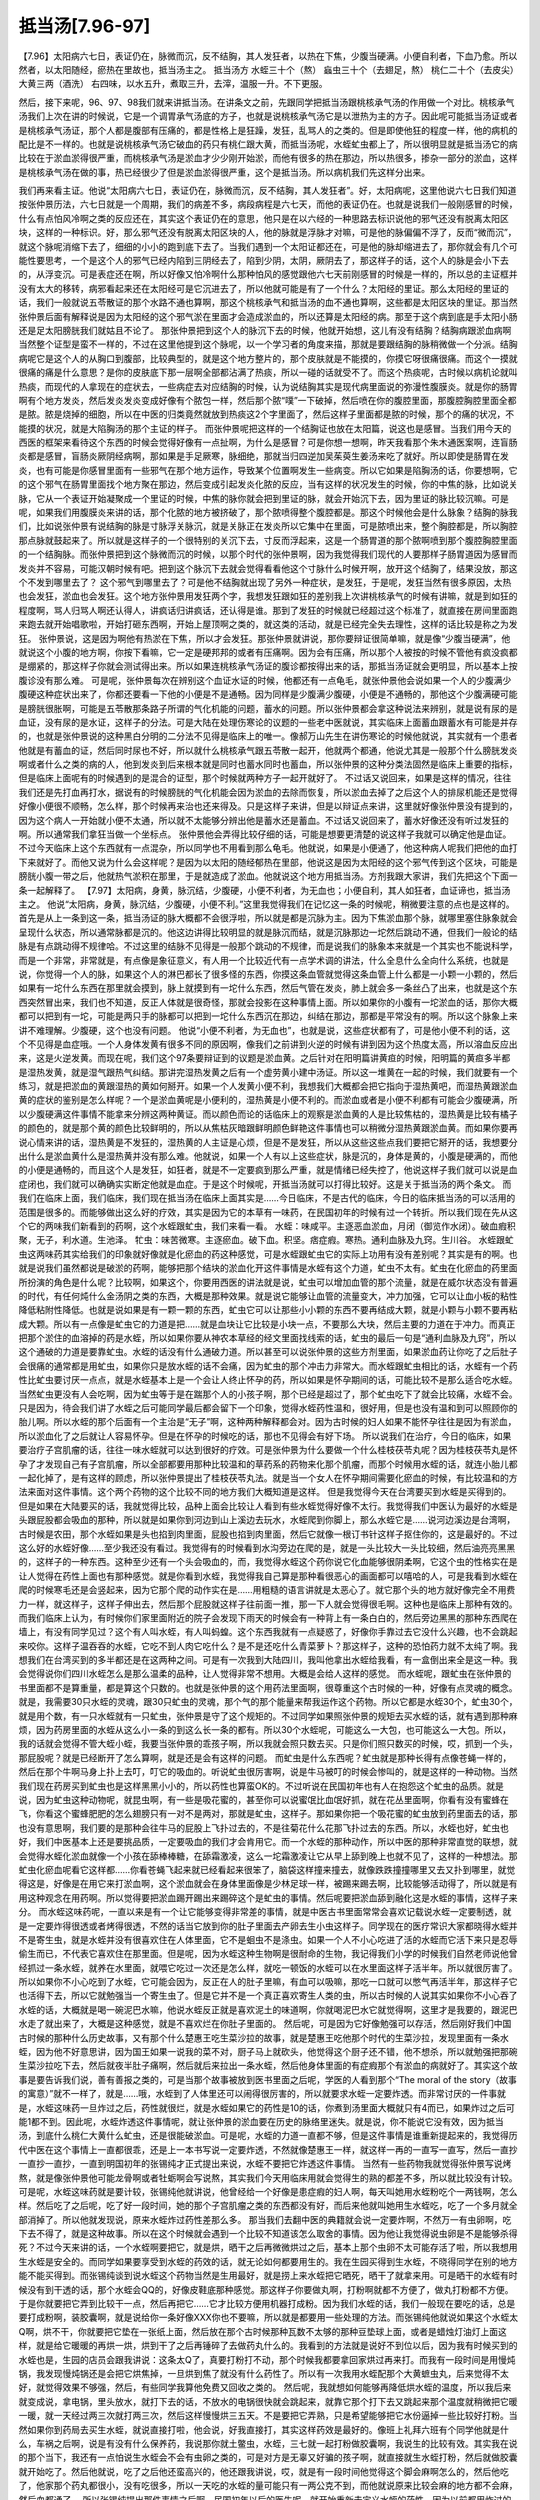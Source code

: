 抵当汤[7.96-97]
===================

【7.96】太阳病六七日，表证仍在，脉微而沉，反不结胸，其人发狂者，以热在下焦，少腹当硬满。小便自利者，下血乃愈。所以然者，以太阳随经，瘀热在里故也，抵当汤主之。
抵当汤方
水蛭三十个（熬） 蝱虫三十个（去翅足，熬） 桃仁二十个（去皮尖） 大黄三两（酒洗）
右四味，以水五升，煮取三升，去滓，温服一升。不下更服。

然后，接下来呢，96、97、98我们就来讲抵当汤。在讲条文之前，先跟同学把抵当汤跟桃核承气汤的作用做一个对比。桃核承气汤我们上次在讲的时候说，它是一个调胃承气汤底的方子，也就是说桃核承气汤它是以泄热为主的方子。因此呢可能抵当汤证或者是桃核承气汤证，那个人都是腹部有压痛的，都是性格上是狂躁，发狂，乱骂人的之类的。但是即使他狂的程度一样，他的病机的配比是不一样的。也就是说桃核承气汤它破血的药只有桃仁跟大黄，而抵当汤呢，水蛭虻虫都上了，所以很明显就是抵当汤它的病比较在于淤血淤得很严重，而桃核承气汤是淤血才少少刚开始淤，而他有很多的热在那边，所以热很多，掺杂一部分的淤血，这样是桃核承气汤在做的事，热已经很少了但是淤血淤得很严重，这个是抵当汤。所以病机我们先这样分出来。

我们再来看主证。他说“太阳病六七日，表证仍在，脉微而沉，反不结胸，其人发狂者”。好，太阳病呢，这里他说六七日我们知道按张仲景历法，六七日就是一个周期，我们的病差不多，病段病程是六七天，而他的表证仍在。也就是说我们一般刚感冒的时候，什么有点怕风冷啊之类的反应还在，其实这个表证仍在的意思，他只是在以六经的一种思路去标识说他的邪气还没有脱离太阳区块，这样的一种标识。好，那么邪气还没有脱离太阳区块的人，他的脉就是浮脉才对嘛，可是他的脉偏偏不浮了，反而“微而沉”，就这个脉呢消缩下去了，细细的小小的跑到底下去了。当我们遇到一个太阳证都还在，可是他的脉却缩进去了，那你就会有几个可能性要思考，一个是这个人的邪气已经内陷到三阴经去了，陷到少阴，太阴，厥阴去了，那这样子的话，这个人的脉是会小下去的，从浮变沉。可是表症还在啊，所以好像又怕冷啊什么那种怕风的感觉跟他六七天前刚感冒的时候是一样的，所以总的主证框并没有太大的移转，病邪看起来还在太阳经可是它沉进去了，所以他就可能是有了一个什么？太阳经的里证。那么太阳经的里证的话，我们一般就说五苓散证的那个水路不通也算啊，那这个桃核承气和抵当汤的血不通也算啊，这些都是太阳区块的里证。那当然张仲景后面有解释说是因为太阳经的这个邪气淤在里面才会造成淤血的，所以还算是太阳经的病。那至于这个病到底是手太阳小肠还是足太阳膀胱我们就姑且不论了。
那张仲景把到这个人的脉沉下去的时候，他就开始想，这儿有没有结胸？结胸病跟淤血病啊当然整个证型是蛮不一样的，不过在这里他提到这个脉呢，以一个学习者的角度来描，那就是要跟结胸的脉稍微做一个分派。结胸病呢它是这个人的从胸口到腹部，比较典型的，就是这个地方整片的，那个皮肤就是不能摸的，你摸它呀很痛很痛。而这个一摸就很痛的痛是什么意思？是你的皮肤底下那一层啊全部都沾满了热痰，所以一碰的话就受不了。而这个热痰呢，古时候以病机论就叫热痰，而现代的人拿现在的症状去，一些病症去对应结胸的时候，认为说结胸其实是现代病里面说的弥漫性腹膜炎。就是你的肠胃啊有个地方发炎，然后发炎发炎变成好像有个脓包一样，然后那个脓“噗”一下破掉，然后喷在你的腹腔里面，那腹腔胸腔里面全都是脓。脓是烧掉的细胞，所以在中医的归类竟然就放到热痰这2个字里面了，然后这样子里面都是脓的时候，那个的痛的状况，不能摸的状况，就是大陷胸汤的那个主证的样子。
而张仲景呢把这样的一个结胸证也放在太阳篇，说这也是感冒。当我们用今天的西医的框架来看待这个东西的时候会觉得好像有一点扯啊，为什么是感冒？可是你想一想啊，昨天我看那个朱木通医案啊，连盲肠炎都是感冒，盲肠炎厥阴经病啊，那如果是手足厥寒，脉细绝，那就当归四逆加吴茱萸生姜汤来吃了就好。所以即使是肠胃在发炎，也有可能是你感冒里面有一些邪气在那个地方运作，导致某个位置啊发生一些病变。所以它如果是陷胸汤的话，你要想啊，它的这个邪气在肠胃里面找个地方聚在那边，然后变成引起发炎化脓的反应，当有这样的状况发生的时候，你的中焦的脉，比如说关脉，它从一个表证开始凝聚成一个里证的时候，中焦的脉你就会把到里证的脉，就会开始沉下去，因为里证的脉比较沉嘛。可是呢，如果我们用腹膜炎来讲的话，那个化脓的地方被挤破了，那个脓喷得整个腹腔都是。那这个时候他会是什么脉象？结胸的脉我们，比如说张仲景有说结胸的脉是寸脉浮关脉沉，就是关脉正在发炎所以它集中在里面，可是脓喷出来，整个胸腔都是，所以胸腔那点脉就鼓起来了。所以就是这样子的一个很特别的关沉下去，寸反而浮起来，这是一个肠胃道的那个脓啊喷到那个腹腔胸腔里面的一个结胸脉。而张仲景把到这个脉微而沉的时候，以那个时代的张仲景啊，因为我觉得我们现代的人要那样子肠胃道因为感冒而发炎并不容易，可能汉朝时候有吧。把到这个脉沉下去就会觉得看看他这个寸脉什么时候开啊，放开这个结胸了，结果没放，那这个不发到哪里去了？
这个邪气到哪里去了？可是他不结胸就出现了另外一种症状，是发狂，于是呢，发狂当然有很多原因，太热也会发狂，淤血也会发狂。这个地方张仲景用发狂两个字，我想发狂跟如狂的差别我上次讲桃核承气的时候有讲嘛，就是到如狂的程度啊，骂人归骂人啊还认得人，讲疯话归讲疯话，还认得是谁。那到了发狂的时候就已经超过这个标准了，就直接在房间里面跑来跑去就开始唱歌啦，开始打砸东西啊，开始上屋顶啊之类的，就这类的活动，就是已经完全失去理性，这样的话比较是称之为发狂。
张仲景说，这是因为啊他有热淤在下焦，所以才会发狂。那张仲景就讲说，那你要辩证很简单嘛，就是像“少腹当硬满”，他就说这个小腹的地方啊，你按下看嘛，它一定是硬邦邦的或者有压痛啊。因为会有压痛，所以那个人被按的时候不管他有疯没疯都是绷紧的，那这样子你就会测试得出来。所以如果连桃核承气汤证的腹诊都按得出来的话，那抵当汤证就会更明显，所以基本上按腹诊没有那么难。
可是呢，张仲景每次在辨别这个血证水证的时候，他都还有一点龟毛，就张仲景他会说如果一个人的少腹满少腹硬这种症状出来了，你都还要看一下他的小便是不是通畅。因为同样是少腹满少腹硬，小便是不通畅的，那他这个少腹满硬可能是膀胱很胀啊，可能是五苓散那条路子所谓的气化机能的问题，蓄水的问题。所以张仲景都会拿这种说法来辨别，就是说有尿的是血证，没有尿的是水证，这样子的分法。可是大陆在处理伤寒论的议题的一些老中医就说，其实临床上面蓄血跟蓄水有可能是并存的，也就是张仲景说的这种黑白分明的二分法不见得是临床上的唯一。像郝万山先生在讲伤寒论的时候他就说，其实就有一个患者他就是有蓄血的证，然后同时尿也不好，所以就什么桃核承气跟五苓散一起开，他就两个都通，他说尤其是一般那个什么膀胱发炎啊或者什么之类的病的人，他到发炎到后来根本就是同时也蓄水同时也蓄血，所以张仲景的这种分类法固然是临床上重要的指标，但是临床上面呢有的时候遇到的是混合的证型，那个时候就两种方子一起开就好了。
不过话又说回来，如果是这样的情况，往往我们还是先打血再打水，据说有的时候膀胱的气化机能会因为淤血的去除而恢复，所以淤血去掉了之后这个人的排尿机能还是觉得好像小便很不顺畅，怎么样，那个时候再来治也还来得及。只是这样子来讲，但是以辩证点来讲，这里就好像张仲景没有提到的，因为这个病人一开始就小便不太通，所以就不太能够分辨出他是蓄水还是蓄血。不过话又说回来了，蓄水好像还没有听过发狂的啊。所以通常我们拿狂当做一个坐标点。
张仲景他会弄得比较仔细的话，可能是想要更清楚的说这样子我就可以确定他是血证。不过今天临床上这个东西就有一点混杂，所以同学也不用看到那么龟毛。他就说，如果是小便通了，他这种病人呢我们把他的血打下来就好了。而他又说为什么会这样呢？是因为以太阳的随经郁热在里部，他说这是因为太阳经的这个邪气传到这个区块，可能是膀胱小腹一带之后，他就热气淤积在那里，于是就造成了淤血。他就说这个地方用抵当汤。方剂我跟大家讲，我们先把这个下面一条一起解释了。
【7.97】太阳病，身黄，脉沉结，少腹硬，小便不利者，为无血也；小便自利，其人如狂者，血证谛也，抵当汤主之。
他说“太阳病，身黄，脉沉结，少腹硬，小便不利。”这里我觉得我们在记忆这一条的时候呢，稍微要注意的点也是这样的。首先是从上一条到这一条，抵当汤证的脉大概都不会很浮啦，所以就是都是沉脉为主。因为下焦淤血那个脉，就哪里塞住脉象就会呈现什么状态，所以通常脉都是沉的。他这边讲得比较明显的就是脉沉而结，就是沉脉那边一坨然后跳动不通，但我们一般论的结脉是有点跳动得不规律哈。不过这里的结脉不见得是一般那个跳动的不规律，而是说我们的脉象本来就是一个其实也不能说科学，而是一个非常，非常就是，有点像是象征意义，有人用一个比较近代有一点学术调的讲法，什么全息什么全向什么系统，也就是说，你觉得一个人的脉，如果这个人的淋巴都长了很多怪的东西，你摸这条血管就觉得这条血管上什么都是一小颗一小颗的，然后如果有一坨什么东西在那里就会摸到，脉上就摸到有一坨什么东西，然后气管在发炎，肺上就会多一条丝凸了出来，也就是这个东西突然冒出来，我们也不知道，反正人体就是很奇怪，那就会投影在这种事情上面。所以如果你的小腹有一坨淤血的话，那你大概都可以把到有一坨，可能是两只手的脉都可以把到一坨什么东西沉在那边，纠结在那边，那都是平常没有的啊。所以这个脉象上来讲不难理解。少腹硬，这个也没有问题。
他说“小便不利者，为无血也”，也就是说，这些症状都有了，可是他小便不利的话，这个不见得是血症哦。一个人身体发黄有很多不同的原因啊，像我们之前讲到火逆的时候有讲到因为这个热度太高，所以溶血反应出来，这是火逆发黄。而现在呢，我们这个97条要辩证到的议题是淤血黄。之后针对在阳明篇讲黄疸的时候，阳明篇的黄疸多半都是湿热发黄，就是湿气跟热气纠结。那讲完湿热发黄之后有一个虚劳黄小建中汤证。所以这一堆黄在一起的时候，我们就要有一个练习，就是把淤血的黄跟湿热的黄如何掰开。如果一个人发黄小便不利，我想我们大概都会把它指向于湿热黄吧，而湿热黄跟淤血黄的症状的鉴别是怎么样呢？一个是淤血黄呢是小便利的，湿热黄是小便不利的。而淤血或者是小便不利都有可能会少腹硬满，所以少腹硬满这件事情不能拿来分辨这两种黄证。而以颜色而论的话临床上的观察是淤血黄的人是比较焦枯的，湿热黄是比较有橘子的颜色的，就是那个黄的颜色比较鲜明的，所以从焦枯灰暗跟鲜明颜色鲜艳这件事情也可以稍微分湿热黄跟淤血黄。而如果你要再说心情来讲的话，湿热黄是不发狂的，湿热黄的人主证是心烦，但是不是发狂，所以从这些这些点我们要把它掰开的话，我想要分出什么是淤血黄什么是湿热黄并没有那么难。他就说，如果一个人有以上这些症状，脉是沉的，身体是黄的，小腹是硬满的，而他的小便是通畅的，而且这个人是发狂，如狂者，就是不一定要疯到那么严重，就是情绪已经失控了，他说这样子我们就可以说是血症闭也，我们就可以确确实实断定他就是血症。于是这个时候呢，开抵当汤就可以打得比较好。这是关于抵当汤的两个条文。
而我们在临床上面，我们临床，我们现在抵当汤在临床上面其实是……今日临床，不是古代的临床，今日的临床抵当汤的可以活用的范围是很多的。而能够做出这么好的疗效，其实是因为它的本草有一味药，在民国初年的时候有过一个转折。所以我们现在先从这个它的两味我们新看到的药啊，这个水蛭跟虻虫，我们来看一看。
水蛭：味咸平。主逐恶血淤血，月闭（御览作水闭）。破血瘕积聚，无子，利水道。生池泽。
牤虫：味苦微寒。主逐瘀血。破下血。积坚。痞症瘕。寒热。通利血脉及九窍。生川谷。
水蛭跟虻虫这两味药其实给我们的印象就好像就是化瘀血的药这种感觉，可是水蛭跟虻虫它的实际上功用有没有差别呢？其实是有的啊。也就是说我们虽然都说是破淤的药啊，能够把那个结块的淤血化开这件事情是水蛭有这个力道，虻虫不太有。虻虫在化瘀血的药里面所扮演的角色是什么呢？比较啊，如果这个，你要用西医的讲法就是说，虻虫可以增加血管的那个流量，就是在威尔状态没有普遍的时代，有任何炖什么金汤阴之类的东西，大概是那种效果。就是说它能够让血管的流量变大，冲力加强，它可以让血小板的粘性降低粘附性降低。也就是说如果是有一颗一颗的东西，虻虫它可以让那些小小颗的东西不要再结成大颗，就是小颗与小颗不要再粘成大颗。所以有一点像是虻虫它的力道是把……就是血块让它比较是小块一点，不要那么大块，然后主要的力道在于冲力。而真正把那个淤住的血溶掉的药是水蛭，所以如果你要从神农本草经的经文里面找线索的话，虻虫的最后一句是“通利血脉及九窍”，所以这个通破的力道是要靠虻虫。水蛭的话没有什么通破力道。所以甚至可以说张仲景的这些方剂里面，如果淤血药让你吃了之后肚子会很痛的通常都是用虻虫，如果你只是放水蛭的话不会痛，因为虻虫的那个冲击力非常大。而水蛭跟虻虫相比的话，水蛭有一个药性比虻虫要讨厌一点点，就是水蛭基本上是一个会让人终止怀孕的药，所以如果是怀孕期间的话，可能比较不是那么适合吃水蛭。当然虻虫更没有人会吃啊，因为虻虫等于是在踹那个人的小孩子啊，那个已经是超过了，那个虻虫吃下了就会比较痛，水蛭不会。只是因为，待会我们讲了水蛭之后可能同学最后都会留下一个印象，觉得水蛭药性温和，很好用，但是也没有温和到可以照顾你的胎儿啊。所以水蛭的那个后面有一个主治是“无子”啊，这种两种解释都会对。因为古时候的妇人如果不能怀孕往往是因为有淤血，所以淤血化了之后就让人容易怀孕。但是在怀孕的时候吃的话，那也不见得会有好下场。
所以说我们在治疗，今日的临床，如果要治疗子宫肌瘤的话，往往一味水蛭就可以达到很好的疗效。可是张仲景为什么要做一个什么桂枝茯苓丸呢？因为桂枝茯苓丸是怀孕了才发现自己有子宫肌瘤，所以全部都要用那种比较温和的草药系的药物来化那个肌瘤，而那个时候用水蛭的话，就连小胎儿都一起化掉了，是有这样的顾虑，所以张仲景提出了桂枝茯苓丸法。就是当一个女人在怀孕期间需要化瘀血的时候，有比较温和的方法来面对这件事情。这个两个药物的这个比较不同的地方我们大概知道是这样。
但是我觉得今天在台湾要买到水蛭是买得到的。但是如果在大陆要买的话，我就觉得比较，品种上面会比较让人看到有些水蛭觉得好像不太行。我觉得我们中医认为最好的水蛭是头跟屁股都会吸血的那种，所以就是如果你到河边到山上溪边去玩水，水蛭爬到你脚上，那么水蛭它是……说河边溪边是台湾啊，古时候是农田，那个水蛭如果是头也掐到肉里面，屁股也掐到肉里面，然后它就像一根订书针这样子抠住你的，这是最好的。不过这么好的水蛭好像……至少我还没有看过。我觉得有的时候看到水沟旁边在爬的是，就是一头比较大一头比较细，然后油亮亮黑黑的，这样子的一种东西。这种至少还有一个头会吸血的，而，我觉得水蛭这个药你说它化血能够很阴柔啊，它这个虫的性格实在是让人觉得在药性上面也有那种感觉。就是你看到水蛭，我觉得我自己算是那种看很恶心的画面都可以嘻哈的人，可是我看到水蛭在爬的时候寒毛还是会竖起来，因为它那个爬的动作实在是……用粗糙的语言讲就是太恶心了。就它那个头的地方就好像完全不用费力一样，就这样子，这样子伸出去，然后那个屁股就这样子往前面一推，那一下人就会觉得很毛啊。这种也是临床上那种有效的。而我们临床上认为，有时候你们家里面附近的院子会发现下雨天的时候会有一种背上有一条白白的，然后旁边黑黑的那种东西爬在墙上，有没有同学见过？这个有人叫水蛭，有人叫蚂蝗。这个东西我就有一点疑惑了，好像你手靠过去它没什么兴趣，也不会跳起来咬你。这样子温吞吞的水蛭，它吃不到人肉它吃什么？是不是还吃什么青菜萝卜？那这样子，这种的恐怕药力就不太纯了啊。我想我们在台湾买到的多半都还是在这两种之间。可是有一次我到大陆四川，我叫他拿出水蛭给我看，有一盒倒出来全是这一种。我会觉得说你们四川水蛭怎么是那么温柔的品种，让人觉得非常不想用。大概是会给人这样的感觉。
而水蛭呢，跟虻虫在张仲景的书里面都不是算重量，都是算这个只数的。也就是张仲景的这个用药法里面啊，很尊重这个古时候的一种，好像有点灵魂的概念。就是，我需要30只水蛭的灵魂，跟30只虻虫的灵魂，那个气的那个能量来帮我运作这个药物。所以它都是水蛭30个，虻虫30个，就是用个数，有一只水蛭就有一只虻虫，张仲景是守了这个规矩的。不过同学如果照张仲景的规矩去买水蛭的话，就有遇到那种麻烦，因为药房里面的水蛭从这么小一条的到这么长一条的都有。所以30个水蛭呢，可能这么一大包，也可能这么一大包。所以，我的话就会觉得不管大蛭小蛭，我要当张仲景的乖孩子啊，所以我就会照只数去买。只是你们照只数买的时候，哎，抓到一个头，那屁股呢？就是已经断开了怎么算啊，就是还是会有这样的问题。
而虻虫是什么东西呢？虻虫就是那种长得有点像苍蝇一样的，然后在那个牛啊马身上扑上去叮，叮它的吸血的。听说虻虫很厉害啊，说是牛马被叮的时候会惨叫的，就是这样的一种动物。当然我们现在药房买到虻虫也是这样黑黑小小的，所以药性也算蛮OK的。不过听说在民国初年也有人在抱怨这个虻虫的品质。就是说，因为虻虫这种动物呢，就昆虫啊，有一些是吸花蜜的，甚至你可以说蜜氓比血氓好抓，就在花丛里面啊，你看有没有蜜蜂在飞，你看这个蜜蜂肥肥的怎么翅膀只有一对不是两对，那就是虻虫，这样子。那如果你把一个吸花蜜的虻虫放到药里面去的话，那也没有意思啊，我们要的是那种会往牛马的屁股上飞扑过去的，不是往菊花什么花那飞扑过去的东西。所以，水蛭也好，虻虫也好，我们中医基本上还是要挑品质，一定要吸血的我们才会肯用它。而一个水蛭的那种动作，所以中医的那种非常直觉的联想，就会觉得水蛭化淤血就像一个小孩在舔棒棒糖，在舔霜激凌，这么一坨霜激凌让它从早上舔到晚上也就不见了，这样的一种想法。那虻虫化瘀血呢看它这样都……你看苍蝇飞起来就已经看起来很笨了，脑袋这样撞来撞去，就像跌跌撞撞哪里又去又扑到哪里，就觉得这是，好像是在用它来打淤血啊，这个淤血就会在身体里面像是少林足球一样，被踢来踢去啊，比较能够活动得了，所以就是有用这种观念在用药啊。所以觉得要把淤血踢开踢出来踢碎这个是虻虫的事情。然后呢要把淤血舔到融化这是水蛭的事情，这样子来分。
而水蛭这味药呢，一直以来是有一个让它能够变得非常差的事情，就是中医古书里面常常会喜欢记载说水蛭一定要制透，就是一定要炸得很透或者烤得很透，不然的话当它放到你的肚子里面去产卵去生小虫这样子。同学现在的医疗常识大家都晓得水蛭并不是寄生虫，就是水蛭并没有很喜欢住在人体里面，它不是蛔虫不是涤虫。如果一个人不小心吃进了活的水蛭而它活下来只是忍辱偷生而已，不代表它喜欢住在那里面。但是呢，因为水蛭这种生物啊是很耐命的生物，我记得我们小学的时候我们自然老师说他曾经抓过一条水蛭，就养在水里面，就喂它吃过一次还是怎么样，就吃一顿饭的水蛭可以在水里面这样子活半年。所以就很厉害了。所以如果你不小心吃到了水蛭，它可能会因为，反正在人的肚子里嘛，有血可以吸嘛，那吃一口就可以憋气再活半年，那这样子它也活得下去，所以它就勉强当一个寄生虫了。但是它并不是一个真正喜欢寄生人类的虫，所以古时候的人说其实如果你不小心吞了水蛭的话，大概就是喝一碗泥巴水嘛，他说水蛭反正就是喜欢泥土的味道啊，你就喝泥巴水它就觉得啊，这里才是我要的，跟泥巴水走了就出来了，大概是这种感觉，就是不喜欢烂在你肚子里面的。
然后呢，可是因为它好像勉强可以存活，然后刚好我们中国古时候的那种什么历史故事，又有那个什么楚惠王吃生菜沙拉的故事，就是楚惠王吃他那个时代的生菜沙拉，发现里面有一条水蛭，因为他不好意思讲，因为国王如果一说我的菜不对，厨子马上就砍头，他觉得这个厨子还不错，他不想杀，所以就勉强把那碗生菜沙拉吃下去，然后就夜半肚子痛啊，然后就后来拉出一条水蛭，然后他身体里面的有症瘕那个有淤血的病就好了。其实这个故事是要告诉我们说，善有善报之类的，可是当那个故事被放到医书里面之后呢，学医的人看到那个“The moral of the story（故事的寓意）”就不一样了，就是……哦，水蛭到了人体里还可以闹得很厉害的，所以就要求水蛭一定要炸透。而非常讨厌的一件事就是，水蛭这味药一旦炸过之后，药性就很烂，就是水蛭如果它的药性是10的话，你煮到汤里面大概就只有4而已，如果炸过之后可能1都不到。因此呢，水蛭炸透这件事情呢，就让张仲景的淤血要在历史的脉络里迷失。就是说，你不能说它没有效，因为抵当汤，到底什么桃仁大黄什么虻虫，还是很能破淤血。可是呢，水蛭的力道一直都不够，但是这件事情是谁重新提起来的，我觉得历代中医在这个事情上一直都很乖，还是上一本书写说一定要炸透，不然就像楚惠王一样，就这样一再的一直写一直写，然后一直抄一直抄一直抄，一直到明国初年的张锡纯才正式提出来说，水蛭不要把它炸透这件事情。
当然有一些药物我就觉得张仲景写说烤熬，就是像张仲景他可能龙骨啊或者牡蛎啊会写说熬，其实我们今天用临床用就会觉得生的熟的都差不多，所以就比较没有计较。可是呢，水蛭这味药就是要计较，张锡纯他就讲说，他曾经给一个好像是患症瘕的妇人啊，每天叫她用水蛭粉吃个一两钱啊，怎么样。然后吃了之后呢，吃了好一段时间，她的那个子宫肌瘤之类的东西都没有好，而后来他就叫她用生水蛭吃，吃了一个多月就全部消掉了。所以他就发现说，原来水蛭炸过药性差那么多。
那当我们去翻中医的典籍就会说一定要炸啊，不然万一有虫卵啊，吃下去不得了，就是这种故事。所以在这个时候就会遇到一个比较不知道该怎么取舍的事情。因为他让我觉得说虫卵是不是能够杀得死？不过今天来讲的话，一个水蛭啊要把它，就是烘，晒干之后再微微烘过之后，基本上那个虫卵不太可能存活了啦，所以我想用生水蛭是安全的。而同学如果要享受到水蛭的药效的话，就无论如何都要用生的。我在生园买得到生水蛭，不晓得同学在别的地方能不能买得到。而张锡纯谈到说水蛭这个药物当然是生用最好，就是捞上来水蛭把它晒死，晒干了就拿来用。可是晒干的水蛭有时候没有到干透的话，那个水蛭会QQ的，好像皮鞋底那种感觉。那这样子你要做丸啊，打粉啊就都不方便了，做丸打粉都不方便。于是你就要把它弄到比较干一点，然后再把它……它才比较方便用机器打成粉。因为我们水蛭的话，我们一般现在要吃的话，总是要打成粉啊，装胶囊啊，就是说给你一条好像XXX你也不要嘛，所以就是都要用一些处理的方法。而张锡纯他就说如果这个水蛭太Q啊，烘不干，你就要把它垫在一张纸上面，然后放在那个古时候那种瓦数不太够的那种豆垫球上面，或者是蜡烛灯油灯上面这样，就是给它暖暖的再烘一烘，烘到干了之后再锤碎了去做药丸什么的。我看到的方法就是说好不到位以后，因为我有时候买到的水蛭也是，生园的店员会跟我讲说：这条太Q了，真要打粉打不动，那个时候我都要拿回家烘过再来打。而我有一段时间是用慢炖锅，我发现慢炖锅还是会把它烘焦掉，一旦烘到焦了就没有什么药性了。所以有一次我用水蛭配那个大黄蟅虫丸，后来觉得不太好，就觉得效果不够强，然后，有些同学我算他免费又回收之类的。
然后呢，我就想如何能够再降低烘水蛭的温度，所以我后来就变成说，拿电锅，里头放水，就打下去的话，不放水的电锅很快就会跳起来，就靠它那个打下去又跳起来那个温度就稍微把它暖一暖，就一天经过两三次就打两三次，然后这样慢慢烘三五天。不是要把它弄熟，只是希望能够把它水份逼掉一些比较好打粉。当然如果你到药局去买生水蛭，就说直接打啦，他会说，好我直接打，其实这样药效是最好的。像班上礼拜六班有个同学他就是什么，车祸之后啊，说是有没有什么保养药，我说那你就土鳖虫，水蛭，三七就一起打粉做胶囊啊，我说生的比较有效。其实我在说的那个当下，我还有一点怕说生水蛭会不会有虫卵之类的，可是对方是无辜又好骗的孩子啊，就直接就生水蛭打粉，然后就做胶囊就开始吃了。然后他就说，吃了之后他还蛮高兴的，他还跟我讲说，哎，就是有一段时间他觉得这个脚会麻啊怎么的，然后他吃了，他家那个药丸都很小，没有吃很多，所以一天吃的水蛭的量可能只有一两公克不到，而他就说原来比较会麻的地方都不会麻，然后血都通了。
所以张锡纯提出那件事情之后啊，民国初年以后的医生呢，就开始重新去定义水蛭的药性。因为以前都用炸过的水蛭啊，就没有办法很清楚的感觉到水蛭的疗效到底有什么好，而等到后来的医生开始用生水蛭去做人体实验的时候，就发现说，哦，这个药好到跟仙丹一样。就是它化瘀血，可是那个人身体的感觉是很平和的，而且化瘀的速度很快，效果很好。所以说，比如说我们当然如果医术够好的话，我们可以学会一些方法能够治中风的方剂。但是如果你医术不够好的话，然后你们家谁中风了，一定会拍片说看脑部那个血块这个样子，然后瘀血这样的，那你就，如果他还能够吞咽水蛭粉，生水蛭粉给他吞胶囊，如果是不能吞咽的话只好委屈他了，就是生水蛭粉调水给他喝。差不多一天要用到10公克的生水蛭粉，那个脑血肿啊，脑肿瘤，就是脑的血管瘤之类的，然后什么眼底出血之类的啊，就是那一类的东西，退得非常的快。所以，大概一天10公克的生水蛭粉。当然如果你脑压太高的话，你加这个什么，蚯蚓干啊，地龙，蚯蚓干跟生半夏，那生半夏你就不能调到水里给他喝啊，那喉咙就烧烂掉了，所以那个要另外设法。所以在这个现代的人在治疗这种脑出血的话，就是不要什么医术，就一味生水蛭也可以把它修复得很好。就它同时修复的功能也不错。当然你说要更好一点一定要下土鳖虫啊，土鳖虫是专门修这种伤口的。然后呢，或者说你说我们不会医胃癌，可是你就是叫这个人每天吞水蛭粉。那这个胃癌有一点好像长不大的感觉，就跟他杠上。就你可能医术不要够，有种方法什么肿瘤啊或者什么水蛭粉都可以把它镇压住。
那这个西医不是前一阵子也是在，前些年也在说，什么如果我们怕血管沉积阻塞啊，血管硬化，每天要吃一颗阿司匹林，吃阿司匹林会怎么样，预防心脏病之类的，那依中医来讲的话，水蛭粉做的胶囊那个药丸效果是远胜过阿司匹林。它根本就可以让血管变得柔软，然后那些阻塞在那边洗得干干净净。所以就在这种事情上面来讲的话，这味药就是因为过去的中医都是从熟的药物，炸熟的水蛭，就是他说水蛭，你看那个样子都是散发着小强般的光泽，就是柔亮精光的，就是水蛭做的CALICALI。就是跟我们要的药性已经很不一样了。
所以张仲景他虽然有写熬这个字，我想我们以现代的角度来看，就会觉得张仲景说的熬可能就是把它烘干，就是烘到干就可以了。因为一旦焦的时候它的药性就大为折损。所以从这些这些近代的实验就会让我们重新认识到水蛭的药性。而在我们如此的认识到水蛭的药性的时候，就会让人有一种，就是让我们觉得说，会不会就是因为历代的过去的那些一千多年之中啊，水蛭都是用炸的熟透的，所以喝抵当汤的人才会那么痛。也就是说，如果不是，如果是用像我们近代研究说的这种生的每天吞10克的淤血可以化得那么快的这种水蛭的话，那抵当汤怎么会历代医案都写什么吃了之后什么腹部大痛，然后什么痛到他乱骂人怎样怎样。也就是说抵当汤在历代一直都认为的一个吃了以后会很痛的这个副作用，说不定改成用水蛭生粉的时候啊，它的情况会改善很多。当然我们如果是，觉得实在是太恶心了，那我们就去生园买生的水蛭回来，然后就入汤剂，这样也还能够保留相当的药性啊。怕就怕那种烤到焦或者是炸到变CALICALI的水蛭，那个是比较糟糕的状态，可是我们一般的药局好像卖的都是做到那个程度的水蛭啊，所以水蛭的药性我们必须对它做一个反省，重新来看待它。
而在抵当汤的结构里头呢，它是水蛭虻虫之外呢，还有桃仁，还有大黄，而它大黄是用酒洗过。我想大黄如果用酒洗过的话，它的药性就会比较全身乱走，比较不会变成说专往下面降。所以它基本上不是一个会让人拉肚子的大黄，酒洗过的大黄比较是要到处走的。于是呢我们就……临床上面我想，郝万山教授在他教书的时候讲到一个医案，说是从前有一个老大夫，遇到一个脑部长血管瘤的患者，然后压到什么视神经什么的，眼睛也在难过的，那就给他用抵当汤的这个料做成胶囊，每天吞几颗。就所谓吞几颗的意思就是说不要吃到拉肚子，以不拉肚子为前提尽量多吞一点，这样子就每天吞几颗。然后呢，他吞了两个月三个月，那个人的病都没什么起色，然后大家都有一点怀疑了，然后老中医就说你继续吃，然后又继续吃了半年还是一年，然后那个人的脑部的血管瘤整个都不见了。然后郝万山先生就在感叹说，其实除了那一次之外他没有机会把人医到这么好，因为病人没有耐性。所以你说抵当汤这样的少量的这样子吃胶囊啊，吃那么久可以化掉很多很多淤积的病，你要不要？其实这就是，如果我们自己去学医的话，我会觉得水蛭粉啊，或者抵当汤啊还是很有效果的。只是说如果你有一个内伤的淤血可能在手或者在脚这种地方，大概依这个粉末这个胶囊一天吞几颗这样子吃啊，一两个月是至少啦，如果你用张仲景的大黄蟅虫丸的话，里面也是有水蛭有虻虫的啊，那三到六个月算是一个疗程吧，就是不能够急。所以这些药物就是说你要急的话，你直接煮一大锅抵当汤喝下去也可以拉，但是那就是打比较大的淤血，那种细细碎碎的比较末梢的啊，东一点西一点的那还是要用这个就是比较缓的吃法。
像我当时在编讲义的时候就想到说，张仲景的抵当汤有很多其他比较重要的这个化瘀的方子，就是时方世界里面化瘀的方子，想要跟同学一起讲。不过我后来考虑了一段时间之后，我决定还是把它压后，为什么呢？因为我觉得有些重要的化瘀方子之所以在历史上那么有地位，是因为一千年来水蛭的药性被压抑了。等到，比如说我们说一个人的他的这个肺部有积血，把这种活活闷死的病，要用人参疏，或者二味参苏饮，就是大家都觉得是救命的药。可是呢，等到水蛭的研究，这几十年已经重新用回生水蛭的时候，然后就开始说，有的时候肺部这个血液啊闷在那边的时候，这个血闷在肺部的时候啊，二味参苏饮不够有力的时候，加点生水蛭就可以救回来了，就到处用水蛭又赢过了。所以是这样子的感觉，所以我觉得介绍一个水蛭其实已经很有用了，它的化瘀的效果胜过很多其他的方子。那至于其他有些化瘀的方子还有另外的功用的话，我想我教完大黄蟅虫丸之后我再整理一下，因为有一些甚至要教的以后教到妇人篇的时候再用，因为有些方子它是针对月经痛的啊或者怎么样的，那个就放在更后面。
而因为虻虫是很猛的药，所以呢在张仲景的这个用药的所谓的四种虫，水蛭，虻虫跟土鳖虫，土鳖虫就是贄虫啊，土鳖虫，还有一个蛴螬，这几种药他们的分类是这样子，就水蛭跟虻虫是以破淤化瘀为主，然后蛴螬，蛴螬是金龟子的幼虫，蛴螬的话比较是治到肝跟眼睛。而土鳖虫的话比较效力，出了破淤之外，最主要的效力是修补。所以等到我们看到妇人篇的时候，可能会看到有一些状况，那个女性患者呢，她有淤血，可是这个淤血，你如果用虻虫一打下去她就会变成血崩，而那个时候那个女生就不能够血崩，比如说产后或怎么样。这个时候你会发现张仲景不用虻虫改成用土鳖虫。就是淤血只要一打出来马上把那个伤口修补起来，就是一定不能让她继续流血下去。所以就是这是四种虫药啊在临床上面的一些交替使用的一些基本的规则。就是土鳖虫的修补功能很好，而虻虫把它打破的效果很好。那当然就有些时候不能用这个，有些时候不能用那个。
